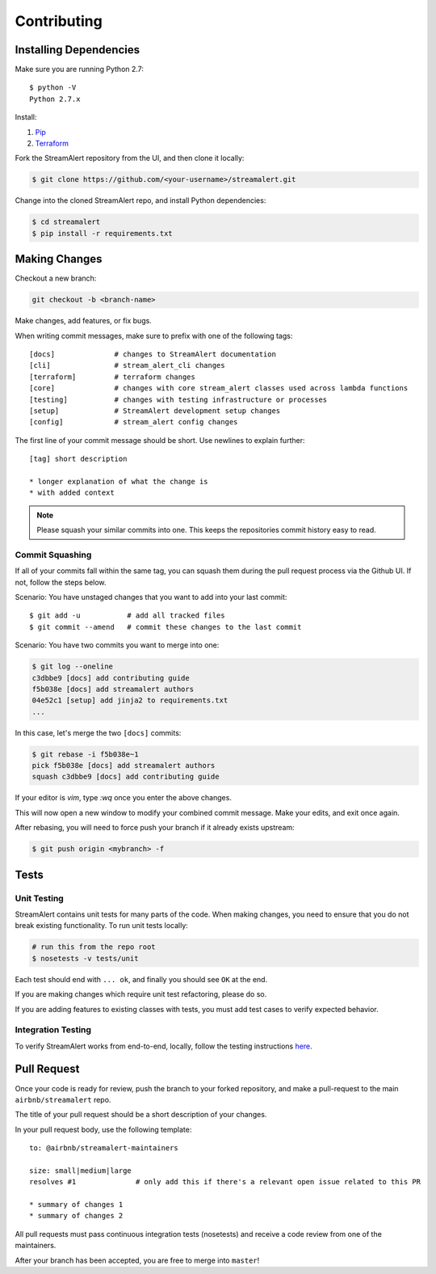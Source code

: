 Contributing
============

Installing Dependencies
-----------------------

Make sure you are running Python 2.7::

  $ python -V
  Python 2.7.x

Install:

1. `Pip <https://pip.pypa.io/en/stable/installing/>`_
2. `Terraform <https://www.terraform.io/intro/getting-started/install.html>`_

Fork the StreamAlert repository from the UI, and then clone it locally:

.. code-block:: bash

  $ git clone https://github.com/<your-username>/streamalert.git

Change into the cloned StreamAlert repo, and install Python dependencies:

.. code-block:: bash

  $ cd streamalert
  $ pip install -r requirements.txt

Making Changes
--------------

Checkout a new branch:

.. code-block:: bash

  git checkout -b <branch-name>

Make changes, add features, or fix bugs.

When writing commit messages, make sure to prefix with one of the following tags::

  [docs]              # changes to StreamAlert documentation
  [cli]               # stream_alert_cli changes
  [terraform]         # terraform changes
  [core]              # changes with core stream_alert classes used across lambda functions
  [testing]           # changes with testing infrastructure or processes
  [setup]             # StreamAlert development setup changes
  [config]            # stream_alert config changes

The first line of your commit message should be short.  Use newlines to explain further::

  [tag] short description

  * longer explanation of what the change is
  * with added context

.. note:: Please squash your similar commits into one.  This keeps the repositories commit history easy to read.

Commit Squashing
~~~~~~~~~~~~~~~~

If all of your commits fall within the same tag, you can squash them during the pull request process via the Github UI.  If not, follow the steps below.

Scenario: You have unstaged changes that you want to add into your last commit::

  $ git add -u           # add all tracked files
  $ git commit --amend   # commit these changes to the last commit

Scenario: You have two commits you want to merge into one:

.. code-block:: bash

  $ git log --oneline
  c3dbbe9 [docs] add contributing guide
  f5b038e [docs] add streamalert authors
  04e52c1 [setup] add jinja2 to requirements.txt
  ...

In this case, let's merge the two ``[docs]`` commits:

.. code-block:: bash

  $ git rebase -i f5b038e~1
  pick f5b038e [docs] add streamalert authors
  squash c3dbbe9 [docs] add contributing guide

If your editor is `vim`, type `:wq` once you enter the above changes.

This will now open a new window to modify your combined commit message.  Make your edits, and exit once again.

After rebasing, you will need to force push your branch if it already exists upstream:

.. code-block:: bash

  $ git push origin <mybranch> -f

Tests
-----

Unit Testing
~~~~~~~~~~~~

StreamAlert contains unit tests for many parts of the code.  When making changes, you need to ensure that you do  not break existing functionality.  To run unit tests locally:

.. code-block:: bash

  # run this from the repo root
  $ nosetests -v tests/unit

Each test should end with ``... ok``, and finally you should see ``OK`` at the end.

If you are making changes which require unit test refactoring, please do so.

If you are adding features to existing classes with tests, you must add test cases to verify expected behavior.

Integration Testing
~~~~~~~~~~~~~~~~~~~

To verify StreamAlert works from end-to-end, locally, follow the testing instructions `here <https://streamalert.io/rules.html>`_.

Pull Request
------------

Once your code is ready for review, push the branch to your forked repository, and make a pull-request to the main ``airbnb/streamalert`` repo.

The title of your pull request should be a short description of your changes.

In your pull request body, use the following template::

  to: @airbnb/streamalert-maintainers

  size: small|medium|large
  resolves #1              # only add this if there's a relevant open issue related to this PR

  * summary of changes 1
  * summary of changes 2

All pull requests must pass continuous integration tests (nosetests) and receive a code review from one of the maintainers.

After your branch has been accepted, you are free to merge into ``master``!